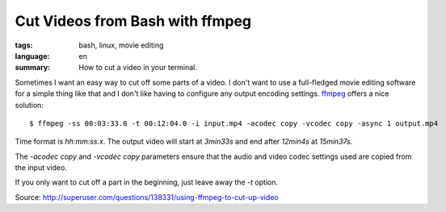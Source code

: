 Cut Videos from Bash with ffmpeg
================================

:tags: bash, linux, movie editing
:language: en
:summary: How to cut a video in your terminal.

Sometimes I want an easy way to cut off some parts of a video. I don't want to
use a full-fledged movie editing software for a simple thing like that and I
don't like having to configure any output encoding settings. `ffmpeg
<http://ffmpeg.org/>`_ offers a nice solution::

    $ ffmpeg -ss 00:03:33.0 -t 00:12:04.0 -i input.mp4 -acodec copy -vcodec copy -async 1 output.mp4

Time format is `hh:mm:ss.x`. The output video will start at `3min33s` and end
after `12min4s` at `15min37s`.

The `-acodec copy` and `-vcodec copy` parameters ensure that the audio and video
codec settings used are copied from the input video.

If you only want to cut off a part in the beginning, just leave away the `-t`
option.

Source: http://superuser.com/questions/138331/using-ffmpeg-to-cut-up-video
